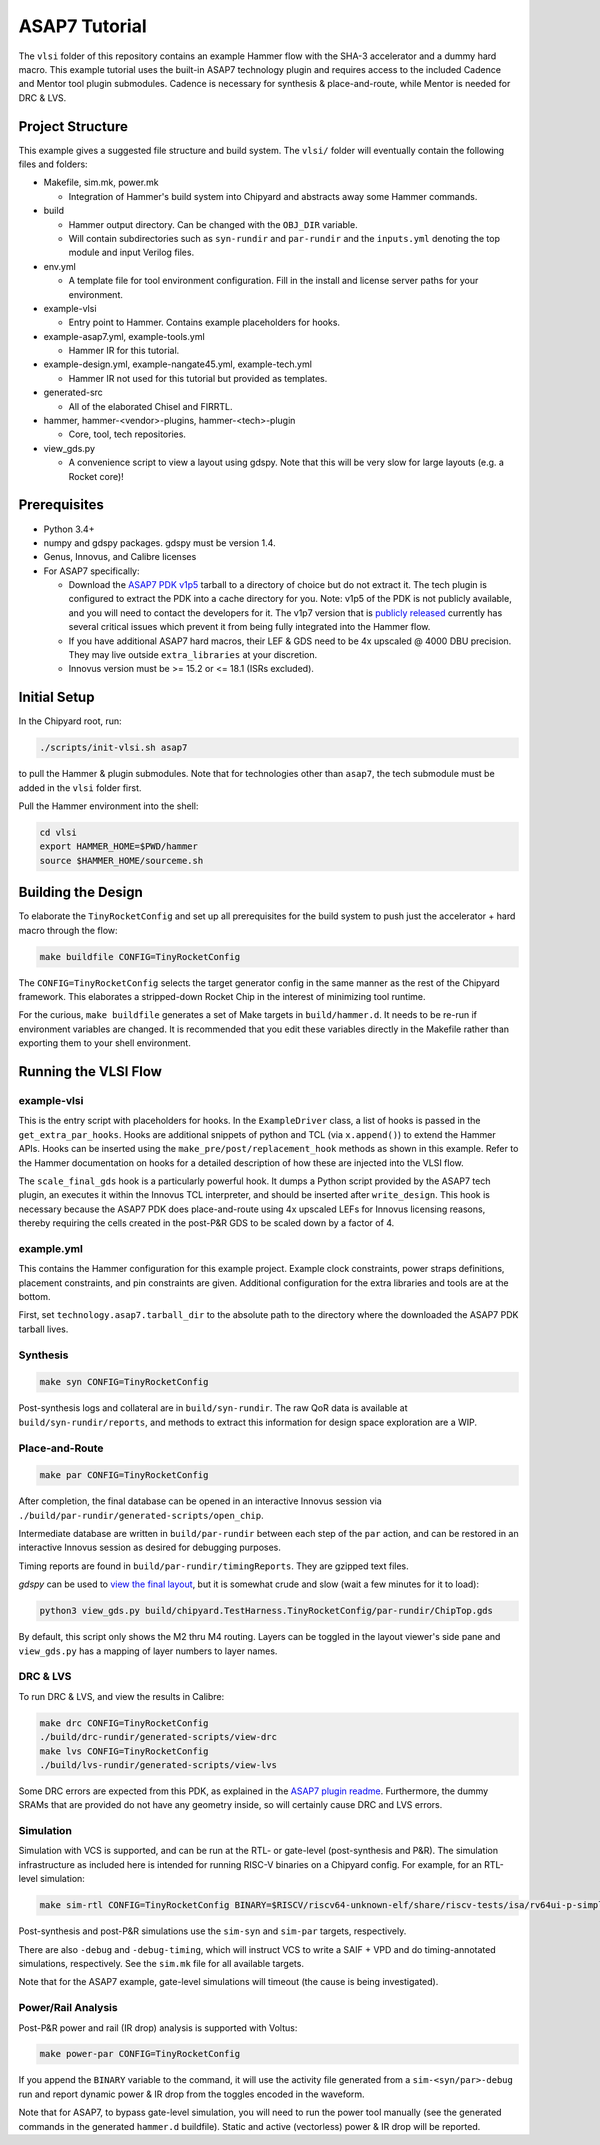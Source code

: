.. _tutorial:

ASAP7 Tutorial
==============
The ``vlsi`` folder of this repository contains an example Hammer flow with the SHA-3 accelerator and a dummy hard macro. This example tutorial uses the built-in ASAP7 technology plugin and requires access to the included Cadence and Mentor tool plugin submodules. Cadence is necessary for synthesis & place-and-route, while Mentor is needed for DRC & LVS.

Project Structure
-----------------

This example gives a suggested file structure and build system. The ``vlsi/`` folder will eventually contain the following files and folders:

* Makefile, sim.mk, power.mk

  * Integration of Hammer's build system into Chipyard and abstracts away some Hammer commands.

* build

  * Hammer output directory. Can be changed with the ``OBJ_DIR`` variable.
  * Will contain subdirectories such as ``syn-rundir`` and ``par-rundir`` and the ``inputs.yml`` denoting the top module and input Verilog files.

* env.yml

  * A template file for tool environment configuration. Fill in the install and license server paths for your environment.

* example-vlsi

  * Entry point to Hammer. Contains example placeholders for hooks.

* example-asap7.yml, example-tools.yml

  * Hammer IR for this tutorial.

* example-design.yml, example-nangate45.yml, example-tech.yml

  * Hammer IR not used for this tutorial but provided as templates.

* generated-src

  * All of the elaborated Chisel and FIRRTL.

* hammer, hammer-<vendor>-plugins, hammer-<tech>-plugin

  * Core, tool, tech repositories.

* view_gds.py

  * A convenience script to view a layout using gdspy. Note that this will be very slow for large layouts (e.g. a Rocket core)!

Prerequisites
-------------

* Python 3.4+
* numpy and gdspy packages. gdspy must be version 1.4.
* Genus, Innovus, and Calibre licenses
* For ASAP7 specifically:

  * Download the `ASAP7 PDK v1p5 <http://asap.asu.edu/asap/>`__ tarball to a directory of choice but do not extract it. The tech plugin is configured to extract the PDK into a cache directory for you. Note: v1p5 of the PDK is not publicly available, and you will need to contact the developers for it. The v1p7 version that is `publicly released <https://github.com/The-OpenROAD-Project/asap7>`__ currently has several critical issues which prevent it from being fully integrated into the Hammer flow.
  * If you have additional ASAP7 hard macros, their LEF & GDS need to be 4x upscaled @ 4000 DBU precision. They may live outside ``extra_libraries`` at your discretion.
  * Innovus version must be >= 15.2 or <= 18.1 (ISRs excluded).

Initial Setup
-------------
In the Chipyard root, run:

.. code-block:: shell

    ./scripts/init-vlsi.sh asap7
    
to pull the Hammer & plugin submodules. Note that for technologies other than ``asap7``, the tech submodule must be added in the ``vlsi`` folder first.

Pull the Hammer environment into the shell:

.. code-block:: shell

    cd vlsi
    export HAMMER_HOME=$PWD/hammer
    source $HAMMER_HOME/sourceme.sh

Building the Design
--------------------
To elaborate the ``TinyRocketConfig`` and set up all prerequisites for the build system to push just the accelerator + hard macro through the flow:

.. code-block:: shell

    make buildfile CONFIG=TinyRocketConfig

The ``CONFIG=TinyRocketConfig`` selects the target generator config in the same manner as the rest of the Chipyard framework. This elaborates a stripped-down Rocket Chip in the interest of minimizing tool runtime.

For the curious, ``make buildfile`` generates a set of Make targets in ``build/hammer.d``. It needs to be re-run if environment variables are changed. It is recommended that you edit these variables directly in the Makefile rather than exporting them to your shell environment.

Running the VLSI Flow
---------------------

example-vlsi
^^^^^^^^^^^^
This is the entry script with placeholders for hooks. In the ``ExampleDriver`` class, a list of hooks is passed in the ``get_extra_par_hooks``. Hooks are additional snippets of python and TCL (via ``x.append()``) to extend the Hammer APIs. Hooks can be inserted using the ``make_pre/post/replacement_hook`` methods as shown in this example. Refer to the Hammer documentation on hooks for a detailed description of how these are injected into the VLSI flow.

The ``scale_final_gds`` hook is a particularly powerful hook. It dumps a Python script provided by the ASAP7 tech plugin, an executes it within the Innovus TCL interpreter, and should be inserted after ``write_design``. This hook is necessary because the ASAP7 PDK does place-and-route using 4x upscaled LEFs for Innovus licensing reasons, thereby requiring the cells created in the post-P&R GDS to be scaled down by a factor of 4.

example.yml
^^^^^^^^^^^
This contains the Hammer configuration for this example project. Example clock constraints, power straps definitions, placement constraints, and pin constraints are given. Additional configuration for the extra libraries and tools are at the bottom.

First, set ``technology.asap7.tarball_dir`` to the absolute path to the directory where the downloaded the ASAP7 PDK tarball lives.

Synthesis
^^^^^^^^^
.. code-block:: shell

    make syn CONFIG=TinyRocketConfig

Post-synthesis logs and collateral are in ``build/syn-rundir``. The raw QoR data is available at ``build/syn-rundir/reports``, and methods to extract this information for design space exploration are a WIP.

Place-and-Route
^^^^^^^^^^^^^^^
.. code-block:: shell

    make par CONFIG=TinyRocketConfig

After completion, the final database can be opened in an interactive Innovus session via ``./build/par-rundir/generated-scripts/open_chip``.

Intermediate database are written in ``build/par-rundir`` between each step of the ``par`` action, and can be restored in an interactive Innovus session as desired for debugging purposes. 

Timing reports are found in ``build/par-rundir/timingReports``. They are gzipped text files.

`gdspy` can be used to `view the final layout <https://gdspy.readthedocs.io/en/stable/reference.html?highlight=scale#layoutviewer>`__, but it is somewhat crude and slow (wait a few minutes for it to load):

.. code-block:: shell

    python3 view_gds.py build/chipyard.TestHarness.TinyRocketConfig/par-rundir/ChipTop.gds

By default, this script only shows the M2 thru M4 routing. Layers can be toggled in the layout viewer's side pane and ``view_gds.py`` has a mapping of layer numbers to layer names.

DRC & LVS
^^^^^^^^^
To run DRC & LVS, and view the results in Calibre:

.. code-block:: shell

    make drc CONFIG=TinyRocketConfig
    ./build/drc-rundir/generated-scripts/view-drc
    make lvs CONFIG=TinyRocketConfig
    ./build/lvs-rundir/generated-scripts/view-lvs

Some DRC errors are expected from this PDK, as explained in the `ASAP7 plugin readme <https://github.com/ucb-bar/hammer/tree/master/src/hammer-vlsi/technology/asap7>`__.
Furthermore, the dummy SRAMs that are provided do not have any geometry inside, so will certainly cause DRC and LVS errors.

Simulation
^^^^^^^^^^
Simulation with VCS is supported, and can be run at the RTL- or gate-level (post-synthesis and P&R). The simulation infrastructure as included here is intended for running RISC-V binaries on a Chipyard config. For example, for an RTL-level simulation:

.. code-block:: shell

    make sim-rtl CONFIG=TinyRocketConfig BINARY=$RISCV/riscv64-unknown-elf/share/riscv-tests/isa/rv64ui-p-simple

Post-synthesis and post-P&R simulations use the ``sim-syn`` and ``sim-par`` targets, respectively.

There are also ``-debug`` and ``-debug-timing``, which will instruct VCS to write a SAIF + VPD and do timing-annotated simulations, respectively. See the ``sim.mk`` file for all available targets.

Note that for the ASAP7 example, gate-level simulations will timeout (the cause is being investigated).

Power/Rail Analysis
^^^^^^^^^^^^^^^^^^^
Post-P&R power and rail (IR drop) analysis is supported with Voltus:

.. code-block:: shell

    make power-par CONFIG=TinyRocketConfig

If you append the ``BINARY`` variable to the command, it will use the activity file generated from a ``sim-<syn/par>-debug`` run and report dynamic power & IR drop from the toggles encoded in the waveform.

Note that for ASAP7, to bypass gate-level simulation, you will need to run the power tool manually (see the generated commands in the generated ``hammer.d`` buildfile). Static and active (vectorless) power & IR drop will be reported.
